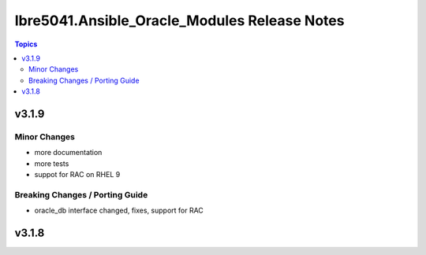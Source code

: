 =============================================
Ibre5041.Ansible_Oracle_Modules Release Notes
=============================================

.. contents:: Topics


v3.1.9
======

Minor Changes
-------------

- more documentation
- more tests
- suppot for RAC on RHEL 9

Breaking Changes / Porting Guide
--------------------------------

- oracle_db interface changed, fixes, support for RAC

v3.1.8
======
